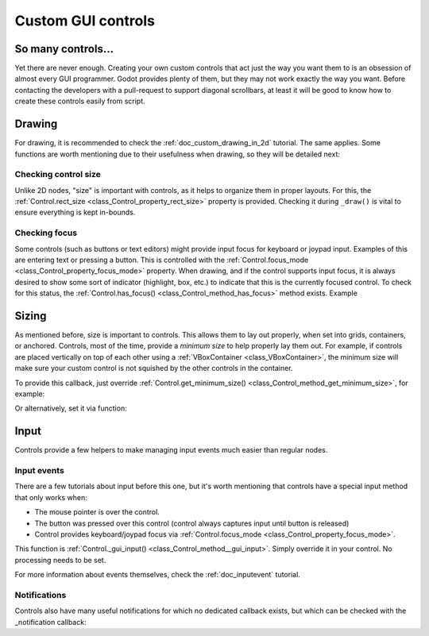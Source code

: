 .. _doc_custom_gui_controls:

Custom GUI controls
===================

So many controls...
-------------------

Yet there are never enough. Creating your own custom controls that act
just the way you want them to is an obsession of almost every GUI
programmer. Godot provides plenty of them, but they may not work exactly
the way you want. Before contacting the developers with a pull-request
to support diagonal scrollbars, at least it will be good to know how to
create these controls easily from script.

Drawing
-------

For drawing, it is recommended to check the :ref:`doc_custom_drawing_in_2d` tutorial.
The same applies. Some functions are worth mentioning due to their
usefulness when drawing, so they will be detailed next:

Checking control size
~~~~~~~~~~~~~~~~~~~~~

Unlike 2D nodes, "size" is important with controls, as it helps to
organize them in proper layouts. For this, the
:ref:`Control.rect_size <class_Control_property_rect_size>`
property is provided. Checking it during ``_draw()`` is vital to ensure
everything is kept in-bounds.

Checking focus
~~~~~~~~~~~~~~

Some controls (such as buttons or text editors) might provide input
focus for keyboard or joypad input. Examples of this are entering text
or pressing a button. This is controlled with the
:ref:`Control.focus_mode <class_Control_property_focus_mode>`
property. When drawing, and if the control supports input focus, it is
always desired to show some sort of indicator (highlight, box, etc.) to
indicate that this is the currently focused control. To check for this
status, the :ref:`Control.has_focus() <class_Control_method_has_focus>` method
exists. Example

.. tabs::
 .. code-tab:: gdscript GDScript

    func _draw():
        if has_focus():
             draw_selected()
        else:
             draw_normal()

 .. code-tab:: csharp

    public override void _Draw()
    {
        if(HasFocus())
        {
            DrawSelected()
        }
        else
        {
            DrawNormal();
        }
    }

Sizing
------

As mentioned before, size is important to controls. This allows
them to lay out properly, when set into grids, containers, or anchored.
Controls, most of the time, provide a *minimum size* to help properly
lay them out. For example, if controls are placed vertically on top of
each other using a :ref:`VBoxContainer <class_VBoxContainer>`,
the minimum size will make sure your custom control is not squished by
the other controls in the container.

To provide this callback, just override
:ref:`Control.get_minimum_size() <class_Control_method_get_minimum_size>`,
for example:

.. tabs::
 .. code-tab:: gdscript GDScript

    func get_minimum_size():
        return Vector2(30, 30)

 .. code-tab:: csharp

    public override Vector2 _GetMinimumSize()
    {
        return new Vector2(20, 20);
    }

Or alternatively, set it via function:

.. tabs::
 .. code-tab:: gdscript GDScript

    func _ready():
        set_custom_minimum_size(Vector2(30, 30))

 .. code-tab:: csharp

    public override void _Ready()
    {
        SetCustomMinimumSize(new Vector2(20, 20));
    }

Input
-----

Controls provide a few helpers to make managing input events much easier
than regular nodes.

Input events
~~~~~~~~~~~~

There are a few tutorials about input before this one, but it's worth
mentioning that controls have a special input method that only works
when:

-  The mouse pointer is over the control.
-  The button was pressed over this control (control always
   captures input until button is released)
-  Control provides keyboard/joypad focus via
   :ref:`Control.focus_mode <class_Control_property_focus_mode>`.

This function is
:ref:`Control._gui_input() <class_Control_method__gui_input>`.
Simply override it in your control. No processing needs to be set.

.. tabs::
 .. code-tab:: gdscript GDScript

    extends Control

    func _gui_input(event):
       if event is InputEventMouseButton and event.button_index == BUTTON_LEFT and event.pressed:
           print("Left mouse button was pressed!")

 .. code-tab:: csharp

    public override void _GuiInput(InputEvent @event)
    {
        var mouseButtonEvent = @event as InputEventMouseButton;
        if (mouseButtonEvent != null)
        {
            if (mouseButtonEvent.ButtonIndex == (int)ButtonList.Left && mouseButtonEvent.Pressed)
            {
                GD.Print("Left mouse button was pressed!");
            }
        }
    }

    // or alternatively when using C# 7 or greater we can use pattern matching
    public override void _GuiInput(InputEvent @event)
    {
        if (@event is InputEventMouseButton mbe && mbe.ButtonIndex == (int)ButtonList.Left && mbe.Pressed)
            {
                GD.Print("Left mouse button was pressed!");
            }
        }
    }

For more information about events themselves, check the :ref:`doc_inputevent`
tutorial.

Notifications
~~~~~~~~~~~~~

Controls also have many useful notifications for which no dedicated callback
exists, but which can be checked with the _notification callback:

.. tabs::
 .. code-tab:: gdscript GDScript

    func _notification(what):
        match what:
            NOTIFICATION_MOUSE_ENTER:
                pass # Mouse entered the area of this control.
            NOTIFICATION_MOUSE_EXIT:
                pass # Mouse exited the area of this control.
            NOTIFICATION_FOCUS_ENTER:
                pass # Control gained focus.
            NOTIFICATION_FOCUS_EXIT:
                pass # Control lost focus.
            NOTIFICATION_THEME_CHANGED:
                pass # Theme used to draw the control changed;
                # update and redraw is recommended if using a theme.
            NOTIFICATION_VISIBILITY_CHANGED:
                pass # Control became visible/invisible;
                # check new status with is_visible().
            NOTIFICATION_RESIZED:
                pass # Control changed size; check new size
                # with get_size().
            NOTIFICATION_MODAL_CLOSED):
                pass # For modal pop-ups, notification
                # that the pop-up was closed.

 .. code-tab:: csharp

    public override void _Notification(int what)
    {
        switch(what)
        {
            case NotificationMouseEnter:
                // Mouse entered the area of this control.
                break;

            case NotificationMouseExit:
                // Mouse exited the area of this control.
                break;

            case NotificationFocusEnter:
                // Control gained focus.
                break;

            case NotificationFocusExit:
                // Control lost focus.
                break;

            case NotificationThemeChanged:
                // Theme used to draw the control changed;
                // update and redraw is recommended if using a theme.
                break;

            case NotificationVisibilityChanged:
                // Control became visible/invisible;
                // check new status with is_visible().
                break;

            case NotificationResized:
                // Control changed size; check new size with get_size().
                break;

            case NotificationModalClose:
                // For modal pop-ups, notification that the pop-up was closed.
                break;
        }
    }
